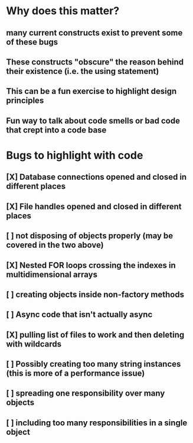 * Why does this matter?
** many current constructs exist to prevent some of these bugs
** These constructs "obscure" the reason behind their existence (i.e. the using statement)
** This can be a fun exercise to highlight design principles
** Fun way to talk about code smells or bad code that crept into a code base
* Bugs to highlight with code
** [X] Database connections opened and closed in different places
** [X] File handles opened and closed in different places
** [ ] not disposing of objects properly (may be covered in the two above)
** [X] Nested FOR loops crossing the indexes in multidimensional arrays
** [ ] creating objects inside non-factory methods
** [ ] Async code that isn't actually async
** [X] pulling list of files to work and then deleting with wildcards
** [ ] Possibly creating too many string instances (this is more of a performance issue)
** [ ] spreading one responsibility over many objects
** [ ] including too many responsibilities in a single object
* 
